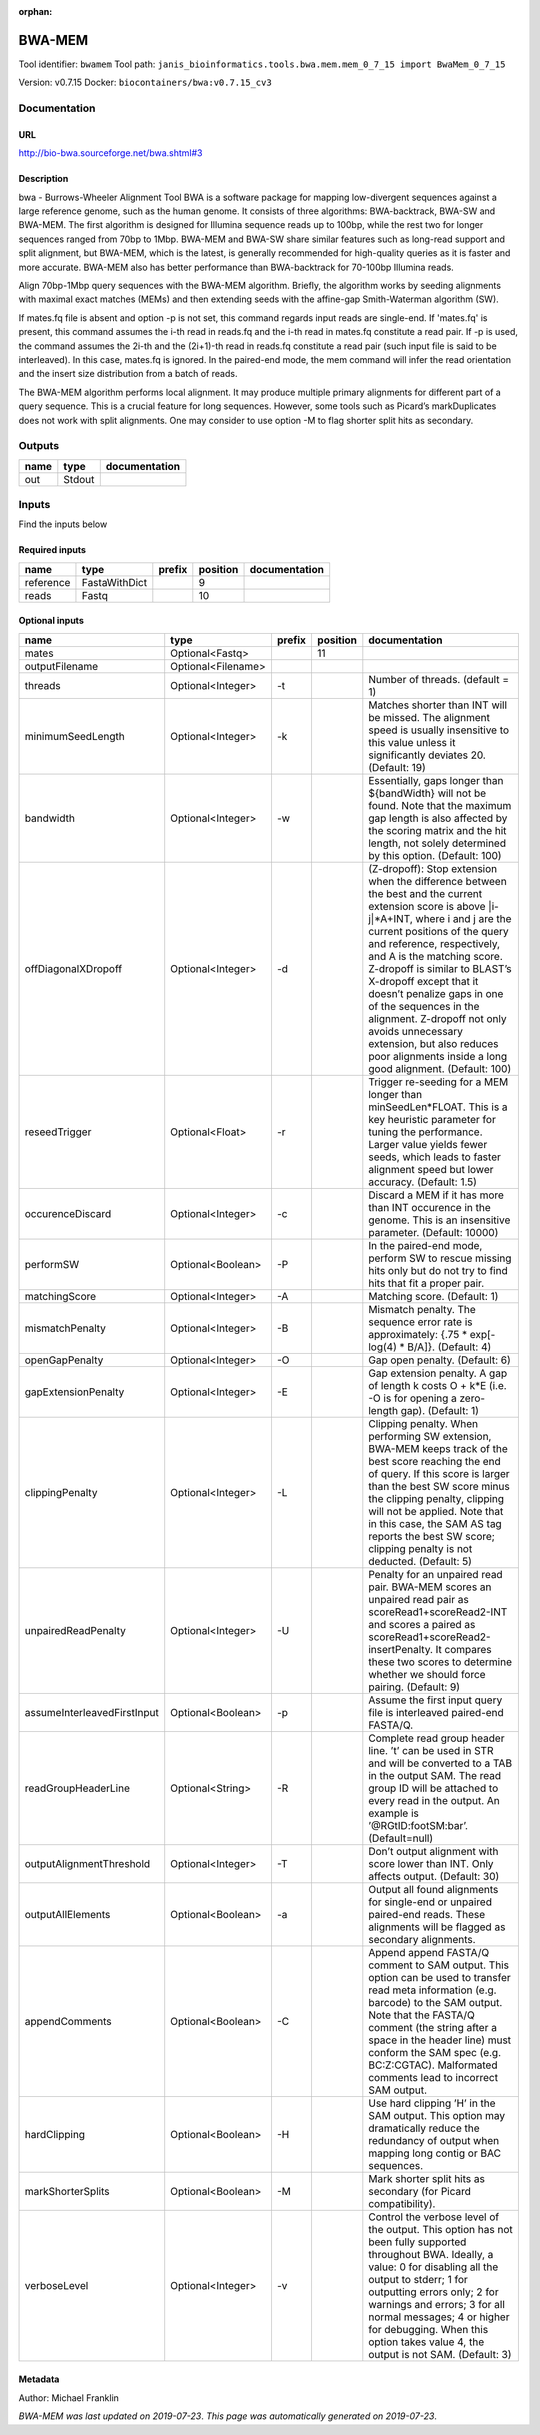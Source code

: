 :orphan:


BWA-MEM
================
Tool identifier: ``bwamem``
Tool path: ``janis_bioinformatics.tools.bwa.mem.mem_0_7_15 import BwaMem_0_7_15``

Version: v0.7.15
Docker: ``biocontainers/bwa:v0.7.15_cv3``



Documentation
-------------

URL
******
`http://bio-bwa.sourceforge.net/bwa.shtml#3 <http://bio-bwa.sourceforge.net/bwa.shtml#3>`_

Description
*********
bwa - Burrows-Wheeler Alignment Tool
BWA is a software package for mapping low-divergent sequences against a large reference genome, such as the human 
genome. It consists of three algorithms: BWA-backtrack, BWA-SW and BWA-MEM. The first algorithm is designed for 
Illumina sequence reads up to 100bp, while the rest two for longer sequences ranged from 70bp to 1Mbp. 
BWA-MEM and BWA-SW share similar features such as long-read support and split alignment, but BWA-MEM, which is 
the latest, is generally recommended for high-quality queries as it is faster and more accurate. 
BWA-MEM also has better performance than BWA-backtrack for 70-100bp Illumina reads.

Align 70bp-1Mbp query sequences with the BWA-MEM algorithm. Briefly, the algorithm works by seeding alignments 
with maximal exact matches (MEMs) and then extending seeds with the affine-gap Smith-Waterman algorithm (SW).

If mates.fq file is absent and option -p is not set, this command regards input reads are single-end. If 'mates.fq' 
is present, this command assumes the i-th read in reads.fq and the i-th read in mates.fq constitute a read pair. 
If -p is used, the command assumes the 2i-th and the (2i+1)-th read in reads.fq constitute a read pair (such input 
file is said to be interleaved). In this case, mates.fq is ignored. In the paired-end mode, the mem command will 
infer the read orientation and the insert size distribution from a batch of reads.

The BWA-MEM algorithm performs local alignment. It may produce multiple primary alignments for different part of a 
query sequence. This is a crucial feature for long sequences. However, some tools such as Picard’s markDuplicates 
does not work with split alignments. One may consider to use option -M to flag shorter split hits as secondary.

Outputs
-------
======  ======  ===============
name    type    documentation
======  ======  ===============
out     Stdout
======  ======  ===============

Inputs
------
Find the inputs below

Required inputs
***************

=========  =============  ========  ==========  ===============
name       type           prefix      position  documentation
=========  =============  ========  ==========  ===============
reference  FastaWithDict                     9
reads      Fastq                            10
=========  =============  ========  ==========  ===============

Optional inputs
***************

===========================  ==================  ========  ==========  =============================================================================================================================================================================================================================================================================================================================================================================================================================================================================================
name                         type                prefix      position  documentation
===========================  ==================  ========  ==========  =============================================================================================================================================================================================================================================================================================================================================================================================================================================================================================
mates                        Optional<Fastq>                       11
outputFilename               Optional<Filename>
threads                      Optional<Integer>   -t                    Number of threads. (default = 1)
minimumSeedLength            Optional<Integer>   -k                    Matches shorter than INT will be missed. The alignment speed is usually insensitive to this value unless it significantly deviates 20. (Default: 19)
bandwidth                    Optional<Integer>   -w                    Essentially, gaps longer than ${bandWidth} will not be found. Note that the maximum gap length is also affected by the scoring matrix and the hit length, not solely determined by this option. (Default: 100)
offDiagonalXDropoff          Optional<Integer>   -d                    (Z-dropoff): Stop extension when the difference between the best and the current extension score is above |i-j|*A+INT, where i and j are the current positions of the query and reference, respectively, and A is the matching score. Z-dropoff is similar to BLAST’s X-dropoff except that it doesn’t penalize gaps in one of the sequences in the alignment. Z-dropoff not only avoids unnecessary extension, but also reduces poor alignments inside a long good alignment. (Default: 100)
reseedTrigger                Optional<Float>     -r                    Trigger re-seeding for a MEM longer than minSeedLen*FLOAT. This is a key heuristic parameter for tuning the performance. Larger value yields fewer seeds, which leads to faster alignment speed but lower accuracy. (Default: 1.5)
occurenceDiscard             Optional<Integer>   -c                    Discard a MEM if it has more than INT occurence in the genome. This is an insensitive parameter. (Default: 10000)
performSW                    Optional<Boolean>   -P                    In the paired-end mode, perform SW to rescue missing hits only but do not try to find hits that fit a proper pair.
matchingScore                Optional<Integer>   -A                    Matching score. (Default: 1)
mismatchPenalty              Optional<Integer>   -B                    Mismatch penalty. The sequence error rate is approximately: {.75 * exp[-log(4) * B/A]}. (Default: 4)
openGapPenalty               Optional<Integer>   -O                    Gap open penalty. (Default: 6)
gapExtensionPenalty          Optional<Integer>   -E                    Gap extension penalty. A gap of length k costs O + k*E (i.e. -O is for opening a zero-length gap). (Default: 1)
clippingPenalty              Optional<Integer>   -L                    Clipping penalty. When performing SW extension, BWA-MEM keeps track of the best score reaching the end of query. If this score is larger than the best SW score minus the clipping penalty, clipping will not be applied. Note that in this case, the SAM AS tag reports the best SW score; clipping penalty is not deducted. (Default: 5)
unpairedReadPenalty          Optional<Integer>   -U                    Penalty for an unpaired read pair. BWA-MEM scores an unpaired read pair as scoreRead1+scoreRead2-INT and scores a paired as scoreRead1+scoreRead2-insertPenalty. It compares these two scores to determine whether we should force pairing. (Default: 9)
assumeInterleavedFirstInput  Optional<Boolean>   -p                    Assume the first input query file is interleaved paired-end FASTA/Q.
readGroupHeaderLine          Optional<String>    -R                    Complete read group header line. ’\t’ can be used in STR and will be converted to a TAB in the output SAM. The read group ID will be attached to every read in the output. An example is ’@RG\tID:foo\tSM:bar’. (Default=null)
outputAlignmentThreshold     Optional<Integer>   -T                    Don’t output alignment with score lower than INT. Only affects output. (Default: 30)
outputAllElements            Optional<Boolean>   -a                    Output all found alignments for single-end or unpaired paired-end reads. These alignments will be flagged as secondary alignments.
appendComments               Optional<Boolean>   -C                    Append append FASTA/Q comment to SAM output. This option can be used to transfer read meta information (e.g. barcode) to the SAM output. Note that the FASTA/Q comment (the string after a space in the header line) must conform the SAM spec (e.g. BC:Z:CGTAC). Malformated comments lead to incorrect SAM output.
hardClipping                 Optional<Boolean>   -H                    Use hard clipping ’H’ in the SAM output. This option may dramatically reduce the redundancy of output when mapping long contig or BAC sequences.
markShorterSplits            Optional<Boolean>   -M                    Mark shorter split hits as secondary (for Picard compatibility).
verboseLevel                 Optional<Integer>   -v                    Control the verbose level of the output. This option has not been fully supported throughout BWA. Ideally, a value: 0 for disabling all the output to stderr; 1 for outputting errors only; 2 for warnings and errors; 3 for all normal messages; 4 or higher for debugging. When this option takes value 4, the output is not SAM. (Default: 3)
===========================  ==================  ========  ==========  =============================================================================================================================================================================================================================================================================================================================================================================================================================================================================================


Metadata
********

Author: Michael Franklin


*BWA-MEM was last updated on 2019-07-23*.
*This page was automatically generated on 2019-07-23*.

